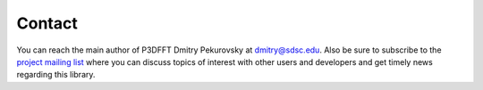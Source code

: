 Contact
*******
You can reach the main author of P3DFFT Dmitry Pekurovsky at `dmitry@sdsc.edu <mailto:dmitry%40sdsc%2eedu>`_. Also be sure to subscribe to the `project mailing list <https://groups.google.com/group/p3dfft>`_ where you can discuss topics of interest with other users and developers and get timely news regarding this library.
